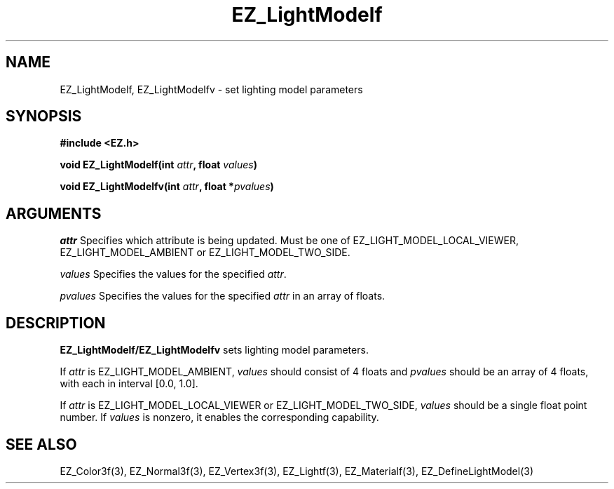 '\"
'\" Copyright (c) 1997 Maorong Zou
'\" 
.TH EZ_LightModelf 3 "" EZWGL "EZWGL Functions"
.BS
.SH NAME
EZ_LightModelf, EZ_LightModelfv \- set lighting model parameters

.SH SYNOPSIS
.nf
.B #include <EZ.h>
.sp
.BI "void EZ_LightModelf(int "attr ", float " values )

.BI "void EZ_LightModelfv(int " attr ", float *" pvalues )

.SH ARGUMENTS
.sp
\fIattr\fR Specifies which attribute is being updated.
Must be one of EZ_LIGHT_MODEL_LOCAL_VIEWER, EZ_LIGHT_MODEL_AMBIENT
or EZ_LIGHT_MODEL_TWO_SIDE.
.sp
\fIvalues\fR Specifies the values for the specified \fIattr\fR.
.sp
\fIpvalues\fR Specifies the values for the specified \fIattr\fR in
an array of floats.

.SH DESCRIPTION
\fBEZ_LightModelf/EZ_LightModelfv\fR sets lighting model parameters.
.sp
If \fIattr\fR is EZ_LIGHT_MODEL_AMBIENT, \fIvalues\fR should consist
of 4 floats and \fIpvalues\fR should be an array of 4 floats, with
each in interval [0.0, 1.0].
.sp
If \fIattr\fR is EZ_LIGHT_MODEL_LOCAL_VIEWER or EZ_LIGHT_MODEL_TWO_SIDE,
\fIvalues\fR should be a single float point number. If \fIvalues\fR is
nonzero, it enables the corresponding capability.

.SH "SEE ALSO"
EZ_Color3f(3), EZ_Normal3f(3), EZ_Vertex3f(3), EZ_Lightf(3),
EZ_Materialf(3), EZ_DefineLightModel(3)




